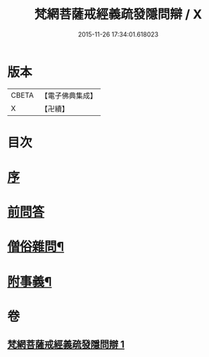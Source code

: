 #+TITLE: 梵網菩薩戒經義疏發隱問辯 / X
#+DATE: 2015-11-26 17:34:01.618023
* 版本
 |     CBETA|【電子佛典集成】|
 |         X|【卍續】    |

* 目次
* [[file:KR6k0088_001.txt::001-0233a3][序]]
* [[file:KR6k0088_001.txt::001-0233a9][前問答]]
* [[file:KR6k0088_001.txt::0236a5][僧俗雜問¶]]
* [[file:KR6k0088_001.txt::0240b18][附事義¶]]
* 卷
** [[file:KR6k0088_001.txt][梵網菩薩戒經義疏發隱問辯 1]]
